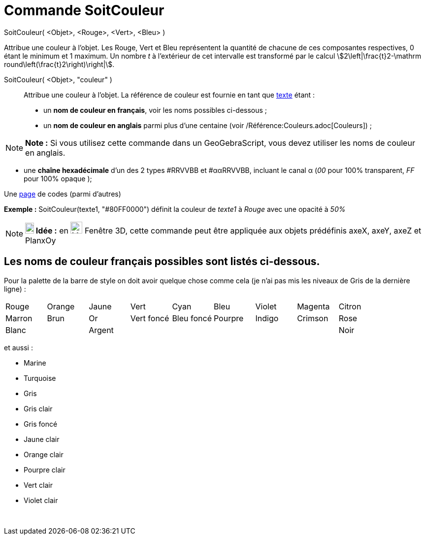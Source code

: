 = Commande SoitCouleur
:page-en: commands/SetColor
ifdef::env-github[:imagesdir: /fr/modules/ROOT/assets/images]

SoitCouleur( <Objet>, <Rouge>, <Vert>, <Bleu> )

Attribue une couleur à l'objet. Les Rouge, Vert et Bleu représentent la quantité de chacune de ces composantes
respectives, 0 étant le minimum et 1 maximum. Un nombre _t_ à l'extérieur de cet intervalle est transformé par le calcul
stem:[2\left|\frac{t}2-\mathrm round\left(\frac{t}2\right)\right|].

SoitCouleur( <Objet>, "couleur" )::
  Attribue une couleur à l'objet. La référence de couleur est fournie en tant que xref:/Textes.adoc[texte] étant :
  * un *nom de couleur en français*, voir les noms possibles ci-dessous ;
  * un *nom de couleur en anglais* parmi plus d'une centaine (voir /Référence:Couleurs.adoc[Couleurs]) ;

[NOTE]
====

*Note :* Si vous utilisez cette commande dans un GeoGebraScript, vous devez utiliser les noms de couleur en anglais.

====

* une *chaîne hexadécimale* d'un des 2 types #RRVVBB et #ααRRVVBB, incluant le canal α (_00_ pour 100% transparent, _FF_
pour 100% opaque );

Une https://www.toutes-les-couleurs.com/code-couleur-html.php[page] de codes (parmi d'autres)

[EXAMPLE]
====

*Exemple :* SoitCouleur(texte1, "#80FF0000") définit la couleur de _texte1_ à _Rouge_ avec une opacité à _50%_

====

[NOTE]
====

*image:18px-Bulbgraph.png[Note,title="Note",width=18,height=22] Idée :* en image:Menu_view_graphics3D.png[Menu view
graphics3D.png,width=24,height=24] Fenêtre 3D, cette commande peut être appliquée aux objets prédéfinis axeX, axeY, axeZ
et PlanxOy

====

== Les noms de couleur français possibles sont listés ci-dessous.

Pour la palette de la barre de style on doit avoir quelque chose comme cela (je n'ai pas mis les niveaux de Gris de la
dernière ligne) :

[cols=",,,,,,,,",]
|===
|Rouge |Orange |Jaune |Vert |Cyan |Bleu |Violet |Magenta |Citron
|Marron |Brun |Or |Vert foncé |Bleu foncé |Pourpre |Indigo |Crimson |Rose
|Blanc | |Argent | | | | | |Noir
|===

et aussi :

* Marine
* Turquoise

* Gris
* Gris clair
* Gris foncé

* Jaune clair
* Orange clair
* Pourpre clair
* Vert clair
* Violet clair

 
